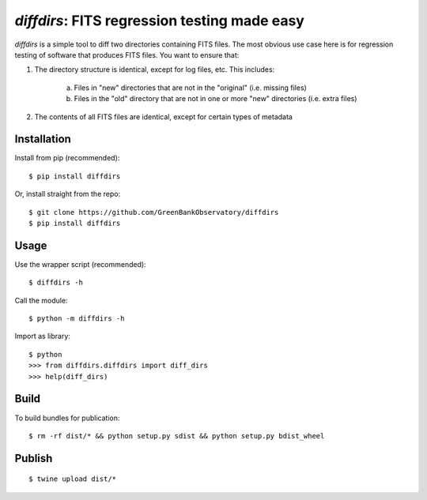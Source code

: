 `diffdirs`: FITS regression testing made easy
=============================================

`diffdirs` is a simple tool to diff two directories containing FITS files. The most obvious use case here is for regression testing of software that produces FITS files. You want to ensure that:

1. The directory structure is identical, except for log files, etc. This includes:

     a) Files in "new" directories that are not in the "original" (i.e. missing files)
     b) Files in the "old" directory that are not in one or more "new" directories (i.e. extra files)
2. The contents of all FITS files are identical, except for certain types of metadata

Installation
------------

Install from pip (recommended):

::

    $ pip install diffdirs

Or, install straight from the repo:

::

    $ git clone https://github.com/GreenBankObservatory/diffdirs
    $ pip install diffdirs

Usage
-----

Use the wrapper script (recommended):

::

    $ diffdirs -h

Call the module:

::

    $ python -m diffdirs -h

Import as library:

::

    $ python
    >>> from diffdirs.diffdirs import diff_dirs
    >>> help(diff_dirs)

Build
-----

To build bundles for publication:

::

    $ rm -rf dist/* && python setup.py sdist && python setup.py bdist_wheel

Publish
-------

::

    $ twine upload dist/*
